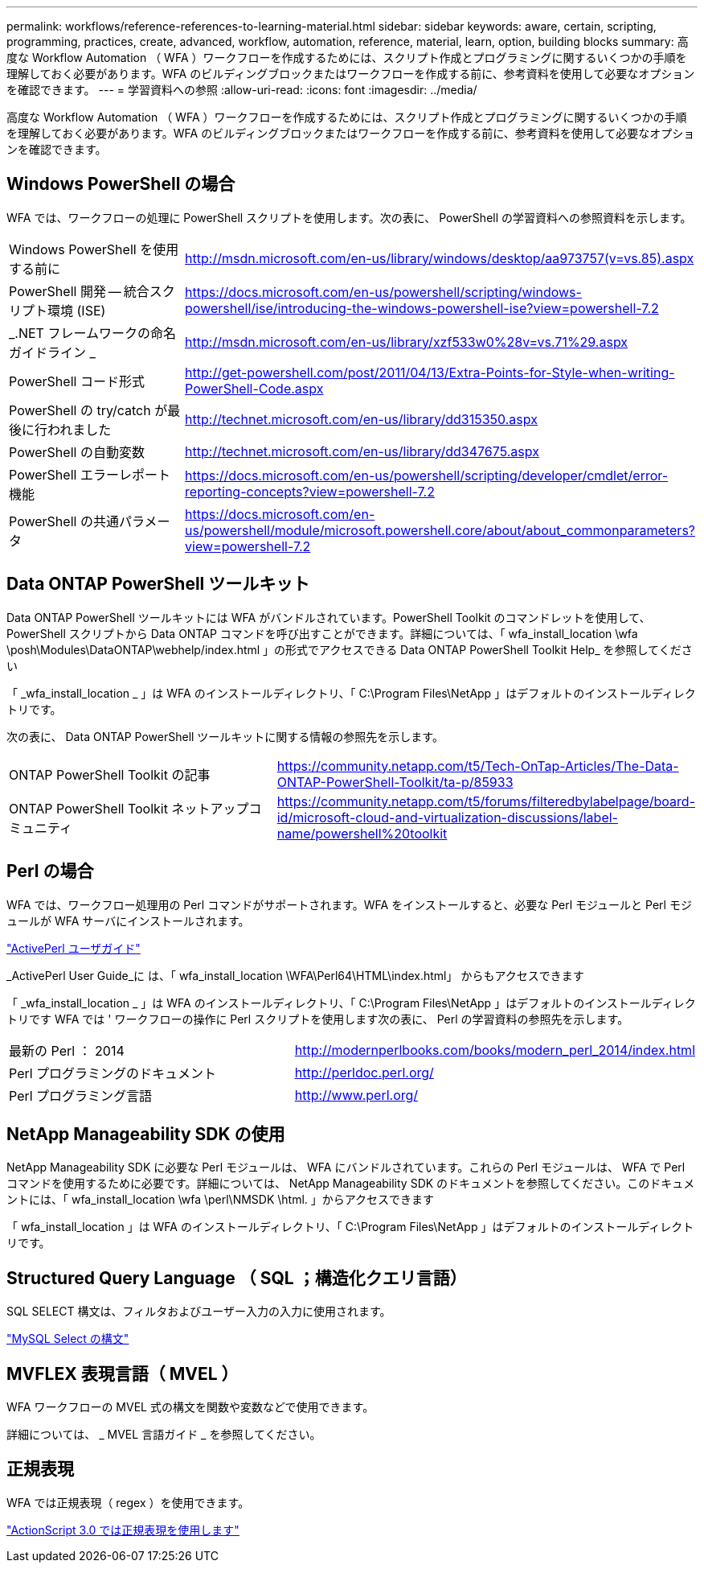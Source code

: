 ---
permalink: workflows/reference-references-to-learning-material.html 
sidebar: sidebar 
keywords: aware, certain, scripting, programming, practices, create, advanced, workflow, automation, reference, material, learn, option, building blocks 
summary: 高度な Workflow Automation （ WFA ）ワークフローを作成するためには、スクリプト作成とプログラミングに関するいくつかの手順を理解しておく必要があります。WFA のビルディングブロックまたはワークフローを作成する前に、参考資料を使用して必要なオプションを確認できます。 
---
= 学習資料への参照
:allow-uri-read: 
:icons: font
:imagesdir: ../media/


[role="lead"]
高度な Workflow Automation （ WFA ）ワークフローを作成するためには、スクリプト作成とプログラミングに関するいくつかの手順を理解しておく必要があります。WFA のビルディングブロックまたはワークフローを作成する前に、参考資料を使用して必要なオプションを確認できます。



== Windows PowerShell の場合

WFA では、ワークフローの処理に PowerShell スクリプトを使用します。次の表に、 PowerShell の学習資料への参照資料を示します。

[cols="2*"]
|===


 a| 
Windows PowerShell を使用する前に
 a| 
http://msdn.microsoft.com/en-us/library/windows/desktop/aa973757(v=vs.85).aspx[]



 a| 
PowerShell 開発 -- 統合スクリプト環境 (ISE)
 a| 
https://docs.microsoft.com/en-us/powershell/scripting/windows-powershell/ise/introducing-the-windows-powershell-ise?view=powershell-7.2[]



 a| 
_.NET フレームワークの命名ガイドライン _
 a| 
http://msdn.microsoft.com/en-us/library/xzf533w0%28v=vs.71%29.aspx[]



 a| 
PowerShell コード形式
 a| 
http://get-powershell.com/post/2011/04/13/Extra-Points-for-Style-when-writing-PowerShell-Code.aspx[]



 a| 
PowerShell の try/catch が最後に行われました
 a| 
http://technet.microsoft.com/en-us/library/dd315350.aspx[]



 a| 
PowerShell の自動変数
 a| 
http://technet.microsoft.com/en-us/library/dd347675.aspx[]



 a| 
PowerShell エラーレポート機能
 a| 
https://docs.microsoft.com/en-us/powershell/scripting/developer/cmdlet/error-reporting-concepts?view=powershell-7.2[]



 a| 
PowerShell の共通パラメータ
 a| 
https://docs.microsoft.com/en-us/powershell/module/microsoft.powershell.core/about/about_commonparameters?view=powershell-7.2[]

|===


== Data ONTAP PowerShell ツールキット

Data ONTAP PowerShell ツールキットには WFA がバンドルされています。PowerShell Toolkit のコマンドレットを使用して、 PowerShell スクリプトから Data ONTAP コマンドを呼び出すことができます。詳細については、「 wfa_install_location \wfa \posh\Modules\DataONTAP\webhelp/index.html 」の形式でアクセスできる Data ONTAP PowerShell Toolkit Help_ を参照してください

「 _wfa_install_location _ 」は WFA のインストールディレクトリ、「 C:\Program Files\NetApp 」はデフォルトのインストールディレクトリです。

次の表に、 Data ONTAP PowerShell ツールキットに関する情報の参照先を示します。

[cols="2*"]
|===


 a| 
ONTAP PowerShell Toolkit の記事
 a| 
https://community.netapp.com/t5/Tech-OnTap-Articles/The-Data-ONTAP-PowerShell-Toolkit/ta-p/85933[]



 a| 
ONTAP PowerShell Toolkit ネットアップコミュニティ
 a| 
https://community.netapp.com/t5/forums/filteredbylabelpage/board-id/microsoft-cloud-and-virtualization-discussions/label-name/powershell%20toolkit[]

|===


== Perl の場合

WFA では、ワークフロー処理用の Perl コマンドがサポートされます。WFA をインストールすると、必要な Perl モジュールと Perl モジュールが WFA サーバにインストールされます。

https://docs.activestate.com/activeperl/5.26/perl/["ActivePerl ユーザガイド"^]

_ActivePerl User Guide_に は、「 wfa_install_location \WFA\Perl64\HTML\index.html」 からもアクセスできます

「 _wfa_install_location _ 」は WFA のインストールディレクトリ、「 C:\Program Files\NetApp 」はデフォルトのインストールディレクトリです WFA では ' ワークフローの操作に Perl スクリプトを使用します次の表に、 Perl の学習資料の参照先を示します。

[cols="2*"]
|===


 a| 
最新の Perl ： 2014
 a| 
http://modernperlbooks.com/books/modern_perl_2014/index.html[]



 a| 
Perl プログラミングのドキュメント
 a| 
http://perldoc.perl.org/[]



 a| 
Perl プログラミング言語
 a| 
http://www.perl.org/[]

|===


== NetApp Manageability SDK の使用

NetApp Manageability SDK に必要な Perl モジュールは、 WFA にバンドルされています。これらの Perl モジュールは、 WFA で Perl コマンドを使用するために必要です。詳細については、 NetApp Manageability SDK のドキュメントを参照してください。このドキュメントには、「 wfa_install_location \wfa \perl\NMSDK \html. 」からアクセスできます

「 wfa_install_location 」は WFA のインストールディレクトリ、「 C:\Program Files\NetApp 」はデフォルトのインストールディレクトリです。



== Structured Query Language （ SQL ；構造化クエリ言語）

SQL SELECT 構文は、フィルタおよびユーザー入力の入力に使用されます。

http://dev.mysql.com/doc/refman/5.1/en/select.html["MySQL Select の構文"^]



== MVFLEX 表現言語（ MVEL ）

WFA ワークフローの MVEL 式の構文を関数や変数などで使用できます。

詳細については、 _ MVEL 言語ガイド _ を参照してください。



== 正規表現

WFA では正規表現（ regex ）を使用できます。

https://help.adobe.com/en_US/FlashPlatform/reference/actionscript/3/RegExp.html["ActionScript 3.0 では正規表現を使用します"^]
